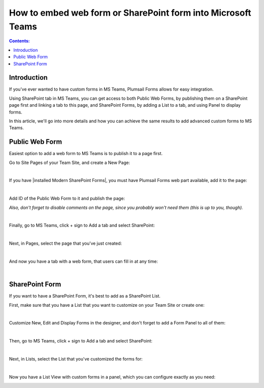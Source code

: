 How to embed web form or SharePoint form into Microsoft Teams
==============================================================

.. contents:: Contents:
 :local:
 :depth: 1
 
Introduction
--------------------------------------------------
If you've ever wanted to have custom forms in MS Teams, Plumsail Forms allows for easy integration. 

Using SharePoint tab in MS Teams, you can get access to both Public Web Forms, by publishing them on a SharePoint page first and linking a tab to this page, 
and SharePoint Forms, by adding a List to a tab, and using Panel to display forms.

In this article, we'll go into more details and how you can achieve the same results to add advanced custom forms to MS Teams.

Public Web Form
---------------------------------------------------
Easiest option to add a web form to MS Teams is to publish it to a page first. 

Go to Site Pages of your Team Site, and create a New Page:

.. image:: ../images/how-to/ms-teams/NewPage.png
   :alt: Add new page to Site Pages
   
|

If you have |installed Modern SharePoint Forms|, you must have Plumsail Forms web part available, add it to the page:

.. image:: ../images/how-to/ms-teams/WebPart.png
   :alt: Add Plumsail Form web part to the page
   
|

Add ID of the Public Web Form to it and publish the page:

.. image:: ../images/how-to/ms-teams/AddFormID.png
   :alt: Add Form ID to the web part

*Also, don't forget to disable comments on the page, since you probably won't need them (this is up to you, though).*

|

Finally, go to MS Teams, click + sign to Add a tab and select SharePoint:

.. image:: ../images/how-to/ms-teams/AddTab.png
   :alt: Add SharePoint tab to MS Teams

|

Next, in Pages, select the page that you've just created:

.. image:: ../images/how-to/ms-teams/AddPageTab.png
   :alt: Add SharePoint page tab in MS Teams

|

And now you have a tab with a web form, that users can fill in at any time:

.. image:: ../images/how-to/ms-teams/PublicFormTab.png
   :alt: Public Web Form in MS Teams
   
|

SharePoint Form
---------------------------------------------------
If you want to have a SharePoint Form, it's best to add as a SharePoint List.

First, make sure that you have a List that you want to customize on your Team Site or create one:

.. image:: ../images/how-to/ms-teams/TeamList.png
   :alt: List for MS Teams
   
|

Customize New, Edit and Display Forms in the designer, and don't forget to add a Form Panel to all of them:

.. image:: ../images/how-to/ms-teams/FormPanel.png
   :alt: Form Panel for SharePoint Forms
   
|

Then, go to MS Teams, click + sign to Add a tab and select SharePoint:

.. image:: ../images/how-to/ms-teams/AddTab.png
   :alt: Add SharePoint tab to MS Teams
   
|

Next, in Lists, select the List that you've customized the forms for:

.. image:: ../images/how-to/ms-teams/AddListTab.png
   :alt: Add SharePoint List tab in MS Teams
  
|

Now you have a List View with custom forms in a panel, which you can configure exactly as you need:

.. image:: ../images/how-to/ms-teams/SharePointFormTab.png
   :alt: SharePoint Form Panel in MS Teams

.. |installed Modern SharePoint Forms|  raw:: html

   <a href="https://plumsail.com/docs/forms-sp/installation-sp.html" target="_blank">installed Modern SharePoint Forms</a>